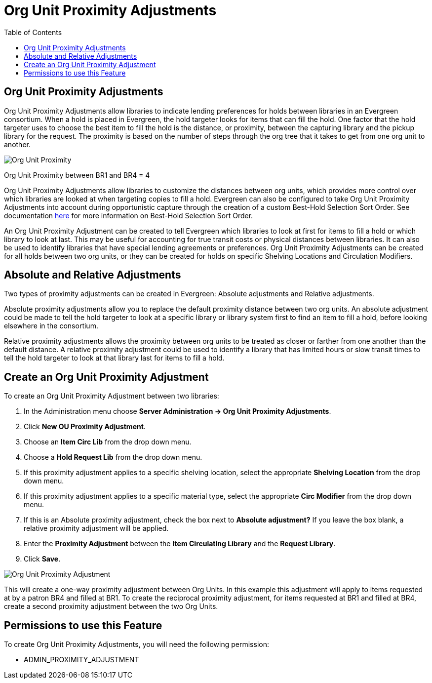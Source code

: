 = Org Unit Proximity Adjustments =
:toc:

== Org Unit Proximity Adjustments ==

Org Unit Proximity Adjustments allow libraries to indicate lending preferences for holds between libraries in
an Evergreen consortium.  When a hold is placed in Evergreen, the hold targeter looks for items that can fill
the hold.  One factor that the hold targeter uses to choose the best item to fill the hold is the distance,
or proximity, between the capturing library and the pickup library for the request.  The proximity is based
on the number of steps through the org tree that it takes to get from one org unit to another.

image::media/Org_Unit_Prox_Adj1.png[Org Unit Proximity]
Org Unit Proximity between BR1 and BR4 = 4

Org Unit Proximity Adjustments allow libraries to customize the distances between org units, which provides
more control over which libraries are looked at when targeting copies to fill a hold.  Evergreen can also be
configured to take Org Unit Proximity Adjustments into account during opportunistic capture through the
creation of a custom Best-Hold Selection Sort Order.  See documentation xref:#best_hold_selection_sort_order[here]
for more information on Best-Hold Selection Sort Order. 
 
An Org Unit Proximity Adjustment can be created to tell Evergreen which libraries to look at first for items to fill a hold or which library to look at last.  This may be useful for accounting for true transit costs or physical distances between libraries.  It can also be used to identify libraries that have special lending agreements or preferences.  Org Unit Proximity Adjustments can be created for all holds between two org units, or they can be created for holds on specific Shelving Locations and Circulation Modifiers.  
 
== Absolute and Relative Adjustments ==
Two types of proximity adjustments can be created in Evergreen: Absolute adjustments and Relative adjustments.  

Absolute proximity adjustments allow you to replace the default proximity distance between two org units.  An absolute adjustment could be made to tell the hold targeter to look at a specific library or library system first to find an item to fill a hold, before looking elsewhere in the consortium.  
 
Relative proximity adjustments allows the proximity between org units to be treated as closer or farther from one another than the default distance.  A relative proximity adjustment could be used to identify a library that has limited hours or slow transit times to tell the hold targeter to look at that library last for items to fill a hold.  

== Create an Org Unit Proximity Adjustment ==
.To create an Org Unit Proximity Adjustment between two libraries:
. In the Administration menu choose *Server Administration -> Org Unit Proximity Adjustments*.
. Click *New OU Proximity Adjustment*.
. Choose an *Item Circ Lib* from the drop down menu.  
. Choose a *Hold Request Lib* from the drop down menu.
. If this proximity adjustment applies to a specific shelving location, select the appropriate *Shelving Location*  from the drop down menu.
. If this proximity adjustment applies to a specific material type, select the appropriate *Circ Modifier* from the drop down menu.
. If this is an Absolute proximity adjustment, check the box next to *Absolute adjustment?*  If you leave the box blank, a relative proximity adjustment will be applied.
. Enter the *Proximity Adjustment* between the *Item Circulating Library* and the *Request Library*.
. Click *Save*.

image::media/Org_Unit_Prox_Adj2.png[Org Unit Proximity Adjustment]

This will create a one-way proximity adjustment between Org Units.  In this example this adjustment will apply to items requested at by a patron BR4 and filled at BR1.  To create the reciprocal proximity adjustment, for items requested at BR1 and filled at BR4, create a second proximity adjustment between the two Org Units.

== Permissions to use this Feature ==
To create Org Unit Proximity Adjustments, you will need the following permission:

* ADMIN_PROXIMITY_ADJUSTMENT
